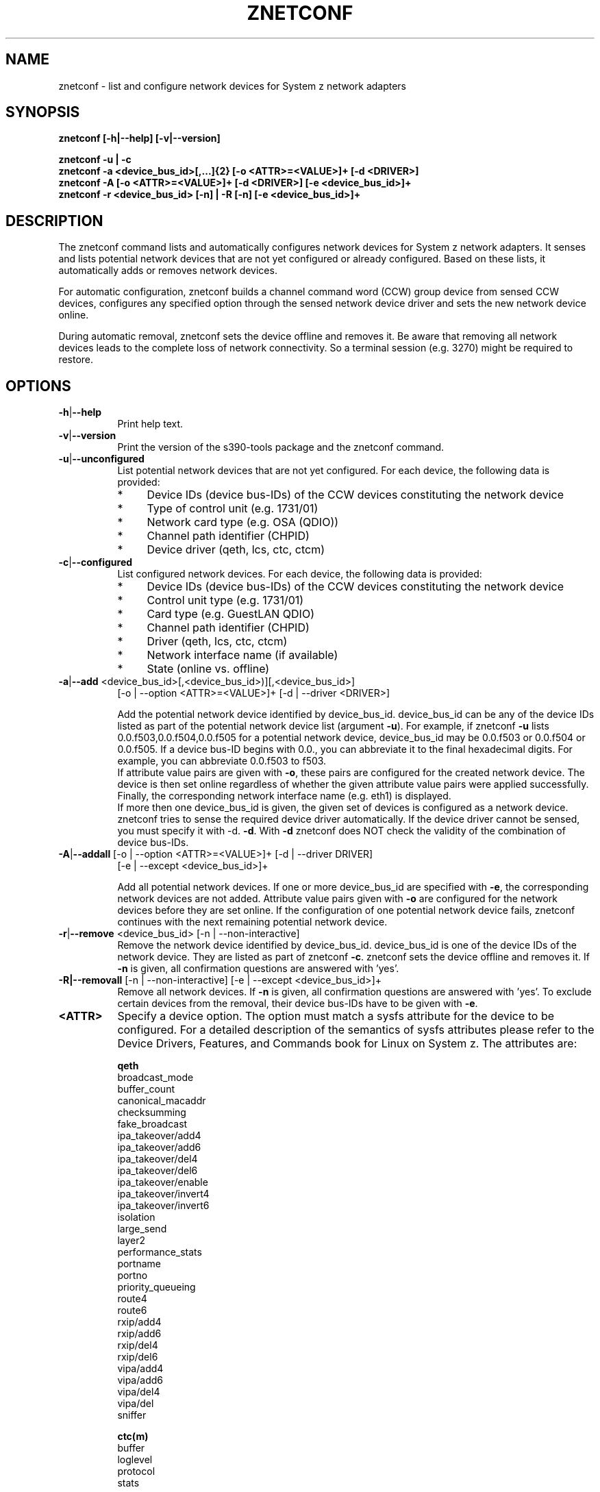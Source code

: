 .TH ZNETCONF 8 "Mar 2009" "s390-tools"

.SH NAME
znetconf \- list and configure network devices for System z network adapters

.SH SYNOPSIS
.B znetconf
.B [-h|--help] [-v|--version]
.br

.br
.B znetconf -u | -c
.br
.B znetconf -a <device_bus_id>[,...]{2} [-o <ATTR>=<VALUE>]+ [-d <DRIVER>]
.br
.B znetconf -A [-o <ATTR>=<VALUE>]+ [-d <DRIVER>] [-e <device_bus_id>]+
.br
.B znetconf -r <device_bus_id> [-n] | -R [-n] [-e <device_bus_id>]+


.SH DESCRIPTION
The znetconf command lists and automatically configures network devices for
System z network adapters. It senses and lists potential
network devices that are not yet configured or already configured.
Based on these lists, it automatically adds or removes network devices.
.P
For automatic configuration, znetconf builds a channel command word
(CCW) group device from sensed CCW devices, configures any specified
option through the sensed network device driver and sets the new
network device online.
.P
During automatic removal, znetconf sets the device offline and removes it.
Be aware that removing all network devices leads to the
complete loss of network connectivity. So a terminal session (e.g. 3270)
might be required to restore.

.SH OPTIONS
.TP 8
.BR -h | --help
Print help text.

.TP 8
.BR -v | --version
Print the version of the s390-tools package and the znetconf command.

.TP
.BR -u | --unconfigured
List potential network devices that are not yet configured.
For each device, the following data is provided:
.RS
.TP 4
*
Device IDs (device bus-IDs) of the CCW devices constituting the network
device
.TP
*
Type of control unit (e.g. 1731/01)
.TP
*
Network card type (e.g. OSA (QDIO))
.TP
*
Channel path identifier (CHPID)
.TP
*
Device driver (qeth, lcs, ctc, ctcm)
.RE
.TP
.BR -c | --configured
List configured network devices. For each device, the following data is
provided:
.RS
.TP 4
*
Device IDs (device bus-IDs) of the CCW devices constituting the network device
.TP
*
Control unit type (e.g. 1731/01)
.TP
*
Card type (e.g. GuestLAN QDIO)
.TP
*
Channel path identifier (CHPID)
.TP
*
Driver (qeth, lcs, ctc, ctcm)
.TP
*
Network interface name (if available)
.TP
*
State (online vs. offline)
.RE

.TP
.BR -a | --add " <device_bus_id>[,<device_bus_id>)][,<device_bus_id>]
[-o | --option <ATTR>=<VALUE>]+ [-d | --driver <DRIVER>]
.br

.br
Add the potential network device identified by device_bus_id.
device_bus_id can be any of the device
IDs listed as part of the potential network device list (argument
.BR -u ")."
For example, if znetconf
.BR -u
lists 0.0.f503,0.0.f504,0.0.f505 for a potential network device, device_bus_id
may be 0.0.f503 or 0.0.f504 or 0.0.f505.
If a device bus-ID begins with 0.0., you can abbreviate it to the final
hexadecimal digits. For example, you can abbreviate 0.0.f503 to f503.
.br
.br
If attribute value pairs are given with
.BR -o ", "
these pairs are configured for the created network device. The
device is then set online regardless of whether the given attribute value pairs
were applied successfully.
.br
Finally, the corresponding network interface name (e.g. eth1) is displayed.
.br
If more then one device_bus_id is given, the given set of devices is configured as a network device. znetconf tries to sense the required device driver
automatically. If the device driver cannot be sensed, you must specify it with
-d.
.BR -d "."
With
.BR -d
znetconf does NOT check the validity of the combination of device bus-IDs.

.TP
.BR -A | --addall " [-o | --option <ATTR>=<VALUE>]+ [-d | --driver DRIVER]"
[-e | --except <device_bus_id>]+
.br

.br
Add all potential network devices. If one or more device_bus_id are specified
with
.BR -e ", "
the corresponding network devices are not added.
Attribute value pairs given with
.BR -o
are configured for the network devices before they are set
online. If the configuration of one potential network device fails,
znetconf continues with the next remaining potential network device.

.TP
.BR -r | --remove " <device_bus_id> [-n | --non-interactive]"
Remove the network device identified by device_bus_id. device_bus_id is one of
the device IDs of the network device. They are listed as part of znetconf
.BR -c "."
znetconf sets the device offline and removes it. If
.BR -n
is given, all confirmation questions are answered with 'yes'.

.TP
.BR -R|--removall " [-n | --non-interactive] [-e | --except <device_bus_id>]+"
Remove all network devices. If
.BR -n
is given, all confirmation questions are answered with 'yes'. To exclude
certain devices from the removal, their device bus-IDs have to be given
with
.BR -e ". "

.TP
\fB<ATTR>\fR
Specify a device option. The option must match a sysfs attribute for the device
to be configured. For a detailed description of the semantics of sysfs 
attributes please refer to the Device Drivers, Features, and Commands book for 
Linux on System z. The attributes are:

.RS
.B qeth
.br
broadcast_mode
.br
buffer_count
.br
canonical_macaddr
.br
checksumming
.br
fake_broadcast
.br
ipa_takeover/add4
.br
ipa_takeover/add6
.br
ipa_takeover/del4
.br
ipa_takeover/del6
.br
ipa_takeover/enable
.br
ipa_takeover/invert4
.br
ipa_takeover/invert6
.br
isolation
.br
large_send
.br
layer2
.br
performance_stats
.br
portname
.br
portno
.br
priority_queueing
.br
route4
.br
route6
.br
rxip/add4
.br
rxip/add6
.br
rxip/del4
.br
rxip/del6
.br
vipa/add4
.br
vipa/add6
.br
vipa/del4
.br
vipa/del
.br
sniffer
.RE

.RS
.B ctc(m)
.br
buffer
.br
loglevel
.br
protocol
.br
stats
.RE

.RS
.B lcs
.br
portno
.br
lancmd_timeout
.RE

.TP
\fB<device_bus_id>\fR
Specify the device bus-ID of a CCW device. Device bus-IDs have the form
([A-Fa-f0-9].[A-Fa-f0-9].)[A-Fa-f0-9]{4}.

If a device bus-ID begins with 0.0., you can abbreviate it to the final
hexadecimal digits.

For example, you can abbreviate 0.0.f503 to f503.

.TP
\fB<DRIVER>\fR
Specify the device driver for the device. Valid values are qeth, lcs, ctc, or
ctcm.

.SH EXAMPLES
\fBznetconf -A\fR
.RS
Configures all potential network devices. To display a list of all potential
network devices enter znetconf
.BR -u "."
After running znetconf
.BR -A
enter znetconf
.BR -c
to see which devices have been configured successfully.
You can also enter znetconf
.BR -u
to display devices that have not been configured successfully.
Successfully configured devices are no longer listed with znetconf
.BR -u "."
.RE
.P
\fBznetconf -A -e f500\fR
.RS
Configures all potential network devices except the one with the device bus-ID
0.0.f500. To display a list of all potential network devices enter znetconf
.BR -u "."
After running \fBznetconf -A -e f500\fR
enter znetconf
.BR -c
to see which devices have been configured successfully.
You can also enter znetconf
.BR -u
to display devices that have not been configured successfully.
Successfully configured devices are no longer listed with znetconf
.BR -u "."
.RE
.P
\fBznetconf -R\fR
.RS
Removes all configured network devices.
After successfully running this command, all devices listed by znetconf -c
become potential devices listed by
.BR -u "."
.RE
.P
\fBznetconf -R -e f501\fR
.RS
Removes all configured network devices except the one having the device bus-ID
0.0.f501.
After successfully running this command, all devices listed by znetconf -c
except the one having the device bus-ID 0.0.f501 become potential devices
listed by
.BR -u "."
.RE
.P
\fBznetconf -u\fR
.RS
Shows the list of potential network devices. Example output:
.br

.br
Device IDs                 Type    Card Type  CHPID Drv.
.br
--------------------------------------------------------
.br
0.0.f500,0.0.f501,0.0.f502 1731/01 OSA (QDIO) 00    qeth
.br
0.0.f503,0.0.f504,0.0.f505 1731/01 OSA (QDIO) 01    qeth
.RE
.P
\fBznetconf -a 0.0.f503\fR
.RS
Adds the potential network device
with 0.0.f503 as one of its device bus-IDs.
After successfully running this command, znetconf
.BR -c
lists the new network device.
.RE
.P
\fBznetconf -a f503\fR
.RS
This command is equivalent to \fBznetconf -a 0.0.f503\fR.
.RE
.P
\fBznetconf -a f503 -o layer2=0 -o portname=myname\fR
.RS
Adds the potential network device
with 0.0.f503 as one of its device bus-IDs
and configures the options layer2 with value 0 and
portname with myname.
.RE
.P
\fBznetconf -c\fR
.RS
Shows a list of configured network devices. Example output:
.br

.br
Device IDs                 Type    Card Type     CHPID Drv. Name State
.br
-----------------------------------------------------------------------
.br
0.0.f503,0.0.f504,0.0.f505 1731/01 GuestLAN QDIO    01 qeth eth1 online
.br
0.0.f5f0,0.0.f5f1,0.0.f5f2 1731/01 OSD_1000         76 qeth eth0 online
.RE
.P
\fBznetconf -r 0.0.f503\fR
.RS
Removes the network device with 0.0.f503 as one of its device bus-IDs.
You can only remove configured devices as listed by znetconf
.BR -c "."
After successfully running this command the corresponding device appears in the
list of potential network devices as listed by znetconf
.BR -u "."
.RE
.P
\fBznetconf -r f503\fR
.RS
This command is equivalent to \fBznetconf -r 0.0.f503\fR.
.RE
.P

.SH DIAGNOSTICS
If znetconf runs successfully, the exit status is 0. In case of errors, the following codes are returned:
.TP
.BR 0
success
.TP
.BR 9
could not group devices
.TP
.BR 10
could not set device online
.TP
.BR 11
could not set device offline
.TP
.BR 12
invalid attribute value pair
.TP
.BR 13 
missing component (broken installation)
.TP
.BR 15
invalid device ID format
.TP
.BR 17
unknown driver
.TP
.BR 19
invalid argument
.TP
.BR 20
too much arguments
.TP
.BR 21 
no configuration found for device ID
.TP
.BR 22
device is not configured
.TP
.BR 23
could not ungroup device
.TP
.BR 24
at least one option could not be configured
.TP
.BR 25
missing value for attribute
.TP
.BR 26
device does not exist
.TP
.BR 27
device already in use
.TP
.BR 28
net device did not come online
.TP
.BR 29
some devices could not be added or failed
.TP
.BR 30
syntax error on command line
.TP
.BR 99
internal znetconf bug
.SH AUTHOR
.nf
This man-page was written by Einar Lueck <elelueck@de.ibm.com>.
.fi

